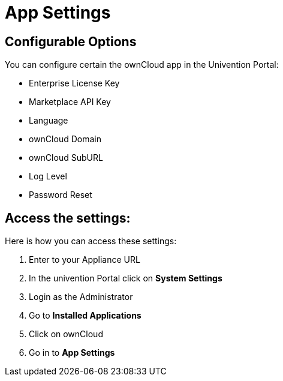 = App Settings

== Configurable Options

You can configure certain the ownCloud app in the Univention Portal:

* Enterprise License Key
* Marketplace API Key
* Language
* ownCloud Domain
* ownCloud SubURL
* Log Level
* Password Reset


== Access the settings:

Here is how you can access these settings:

. Enter to your Appliance URL
. In the univention Portal click on **System Settings**
. Login as the Administrator
. Go to **Installed Applications**
. Click on ownCloud
. Go in to **App Settings**